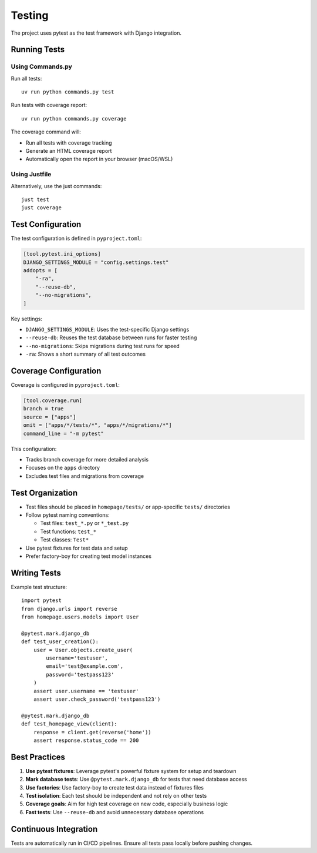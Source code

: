 Testing
=======

The project uses pytest as the test framework with Django integration.

Running Tests
-------------

Using Commands.py
~~~~~~~~~~~~~~~~~

Run all tests::

    uv run python commands.py test

Run tests with coverage report::

    uv run python commands.py coverage

The coverage command will:

* Run all tests with coverage tracking
* Generate an HTML coverage report
* Automatically open the report in your browser (macOS/WSL)

Using Justfile
~~~~~~~~~~~~~~

Alternatively, use the just commands::

    just test
    just coverage

Test Configuration
------------------

The test configuration is defined in ``pyproject.toml``:

.. code-block:: toml

    [tool.pytest.ini_options]
    DJANGO_SETTINGS_MODULE = "config.settings.test"
    addopts = [
        "-ra",
        "--reuse-db",
        "--no-migrations",
    ]

Key settings:

* ``DJANGO_SETTINGS_MODULE``: Uses the test-specific Django settings
* ``--reuse-db``: Reuses the test database between runs for faster testing
* ``--no-migrations``: Skips migrations during test runs for speed
* ``-ra``: Shows a short summary of all test outcomes

Coverage Configuration
----------------------

Coverage is configured in ``pyproject.toml``:

.. code-block:: toml

    [tool.coverage.run]
    branch = true
    source = ["apps"]
    omit = ["apps/*/tests/*", "apps/*/migrations/*"]
    command_line = "-m pytest"

This configuration:

* Tracks branch coverage for more detailed analysis
* Focuses on the ``apps`` directory
* Excludes test files and migrations from coverage

Test Organization
-----------------

* Test files should be placed in ``homepage/tests/`` or app-specific ``tests/`` directories
* Follow pytest naming conventions:

  * Test files: ``test_*.py`` or ``*_test.py``
  * Test functions: ``test_*``
  * Test classes: ``Test*``

* Use pytest fixtures for test data and setup
* Prefer factory-boy for creating test model instances

Writing Tests
-------------

Example test structure::

    import pytest
    from django.urls import reverse
    from homepage.users.models import User

    @pytest.mark.django_db
    def test_user_creation():
        user = User.objects.create_user(
            username='testuser',
            email='test@example.com',
            password='testpass123'
        )
        assert user.username == 'testuser'
        assert user.check_password('testpass123')

    @pytest.mark.django_db
    def test_homepage_view(client):
        response = client.get(reverse('home'))
        assert response.status_code == 200

Best Practices
--------------

1. **Use pytest fixtures**: Leverage pytest's powerful fixture system for setup and teardown
2. **Mark database tests**: Use ``@pytest.mark.django_db`` for tests that need database access
3. **Use factories**: Use factory-boy to create test data instead of fixtures files
4. **Test isolation**: Each test should be independent and not rely on other tests
5. **Coverage goals**: Aim for high test coverage on new code, especially business logic
6. **Fast tests**: Use ``--reuse-db`` and avoid unnecessary database operations

Continuous Integration
----------------------

Tests are automatically run in CI/CD pipelines. Ensure all tests pass locally before pushing changes.
